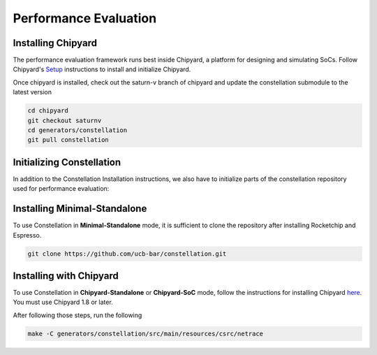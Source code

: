 Performance Evaluation
==================================

Installing Chipyard
---------------------
The performance evaluation framework runs best inside Chipyard, a platform for designing and simulating SoCs. Follow Chipyard's `Setup <https://chipyard.readthedocs.io/en/stable/Chipyard-Basics/Initial-Repo-Setup.html>`_ instructions to install and initialize Chipyard.

Once chipyard is installed, check out the saturn-v branch of chipyard and update the constellation submodule to the latest version

.. code-block:: shell

   cd chipyard
   git checkout saturnv
   cd generators/constellation
   git pull constellation

Initializing Constellation
-------------------

In addition to the Constellation Installation instructions, we also have to initialize parts of the constellation repository used for performance evaluation:

.. code-block:: shell
    # Initialize netrace
    cd chipyard/generators/constellation
    cd src/main/resources
    git submodule update --init csrc/netrace
    cd netrace
    make netrace.o


Installing Minimal-Standalone
-----------------------------

To use Constellation in **Minimal-Standalone** mode, it is sufficient to clone the repository after installing Rocketchip and Espresso.

.. code-block:: shell

   git clone https://github.com/ucb-bar/constellation.git

Installing with Chipyard
------------------------

To use Constellation in **Chipyard-Standalone** or **Chipyard-SoC** mode, follow the instructions for installing Chipyard `here <https://chipyard.readthedocs.io>`_. You must use Chipyard 1.8 or later.

After following those steps, run the following

.. code-block:: shell

   make -C generators/constellation/src/main/resources/csrc/netrace
